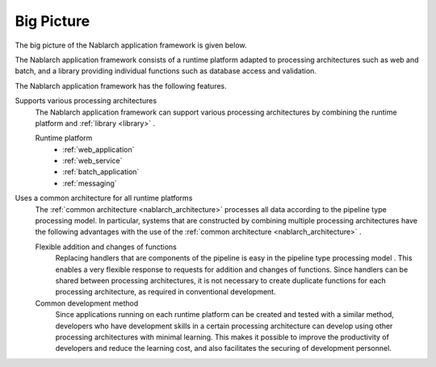 .. _nablarch_big_picture:

Big Picture
============================
The big picture of the Nablarch application framework is given below.

.. image:: images/framework.png
  :scale: 80

The Nablarch application framework consists of a runtime platform adapted to processing architectures such as web and batch, and a library providing individual functions such as database access and validation.

The Nablarch application framework has the following features.

Supports various processing architectures
 The Nablarch application framework can support various processing architectures by combining the runtime platform and :ref:`library <library>` .

 .. _runtime_platform:

 Runtime platform
  * :ref:`web_application`
  * :ref:`web_service`
  * :ref:`batch_application`
  * :ref:`messaging`

Uses a common architecture for all runtime platforms
 The :ref:`common architecture <nablarch_architecture>`  processes all data according to the pipeline type processing model. 
 In particular, systems that are constructed by combining multiple processing architectures have the following advantages with the use of the :ref:`common architecture <nablarch_architecture>` .

 Flexible addition and changes of functions
  Replacing handlers that are components of the pipeline is easy in the pipeline type processing model .
  This enables a very flexible response to requests for addition and changes of functions.
  Since handlers can be shared between processing architectures, 
  it is not necessary to create duplicate functions for each processing architecture, as required in conventional development.

 Common development method
  Since applications running on each runtime platform can be created and tested with a similar method,
  developers who have development skills in a certain processing architecture can develop using other processing architectures with minimal learning. 
  This makes it possible to improve the productivity of developers and reduce the learning cost, and also facilitates the securing of development personnel.

